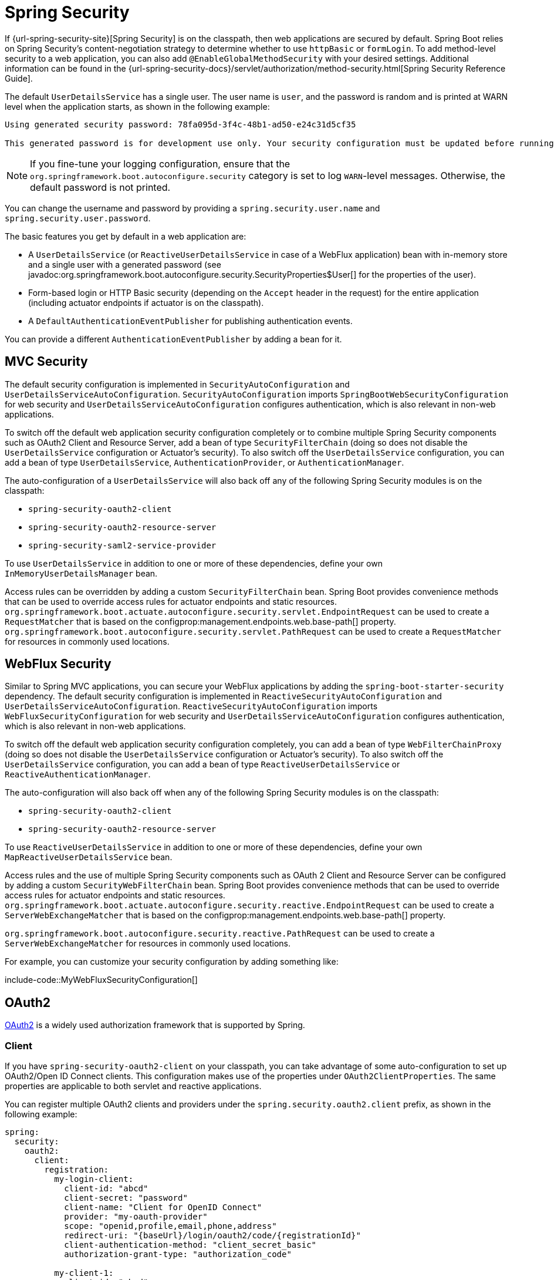 [[web.security]]
= Spring Security

If {url-spring-security-site}[Spring Security] is on the classpath, then web applications are secured by default.
Spring Boot relies on Spring Security’s content-negotiation strategy to determine whether to use `httpBasic` or `formLogin`.
To add method-level security to a web application, you can also add `@EnableGlobalMethodSecurity` with your desired settings.
Additional information can be found in the {url-spring-security-docs}/servlet/authorization/method-security.html[Spring Security Reference Guide].

The default `UserDetailsService` has a single user.
The user name is `user`, and the password is random and is printed at WARN level when the application starts, as shown in the following example:

[source]
----
Using generated security password: 78fa095d-3f4c-48b1-ad50-e24c31d5cf35

This generated password is for development use only. Your security configuration must be updated before running your application in production.
----

NOTE: If you fine-tune your logging configuration, ensure that the `org.springframework.boot.autoconfigure.security` category is set to log `WARN`-level messages.
Otherwise, the default password is not printed.

You can change the username and password by providing a `spring.security.user.name` and `spring.security.user.password`.

The basic features you get by default in a web application are:

* A `UserDetailsService` (or `ReactiveUserDetailsService` in case of a WebFlux application) bean with in-memory store and a single user with a generated password (see javadoc:org.springframework.boot.autoconfigure.security.SecurityProperties$User[] for the properties of the user).
* Form-based login or HTTP Basic security (depending on the `Accept` header in the request) for the entire application (including actuator endpoints if actuator is on the classpath).
* A `DefaultAuthenticationEventPublisher` for publishing authentication events.

You can provide a different `AuthenticationEventPublisher` by adding a bean for it.



[[web.security.spring-mvc]]
== MVC Security

The default security configuration is implemented in `SecurityAutoConfiguration` and `UserDetailsServiceAutoConfiguration`.
`SecurityAutoConfiguration` imports `SpringBootWebSecurityConfiguration` for web security and `UserDetailsServiceAutoConfiguration` configures authentication, which is also relevant in non-web applications.

To switch off the default web application security configuration completely or to combine multiple Spring Security components such as OAuth2 Client and Resource Server, add a bean of type `SecurityFilterChain` (doing so does not disable the `UserDetailsService` configuration or Actuator's security).
To also switch off the `UserDetailsService` configuration, you can add a bean of type `UserDetailsService`, `AuthenticationProvider`, or `AuthenticationManager`.

The auto-configuration of a `UserDetailsService` will also back off any of the following Spring Security modules is on the classpath:

- `spring-security-oauth2-client`
- `spring-security-oauth2-resource-server`
- `spring-security-saml2-service-provider`

To use `UserDetailsService` in addition to one or more of these dependencies, define your own `InMemoryUserDetailsManager` bean.

Access rules can be overridden by adding a custom `SecurityFilterChain` bean.
Spring Boot provides convenience methods that can be used to override access rules for actuator endpoints and static resources.
`org.springframework.boot.actuate.autoconfigure.security.servlet.EndpointRequest` can be used to create a `RequestMatcher` that is based on the configprop:management.endpoints.web.base-path[] property.
`org.springframework.boot.autoconfigure.security.servlet.PathRequest` can be used to create a `RequestMatcher` for resources in commonly used locations.



[[web.security.spring-webflux]]
== WebFlux Security

Similar to Spring MVC applications, you can secure your WebFlux applications by adding the `spring-boot-starter-security` dependency.
The default security configuration is implemented in `ReactiveSecurityAutoConfiguration` and `UserDetailsServiceAutoConfiguration`.
`ReactiveSecurityAutoConfiguration` imports `WebFluxSecurityConfiguration` for web security and `UserDetailsServiceAutoConfiguration` configures authentication, which is also relevant in non-web applications.

To switch off the default web application security configuration completely, you can add a bean of type `WebFilterChainProxy` (doing so does not disable the `UserDetailsService` configuration or Actuator's security).
To also switch off the `UserDetailsService` configuration, you can add a bean of type `ReactiveUserDetailsService` or `ReactiveAuthenticationManager`.

The auto-configuration will also back off when any of the following Spring Security modules is on the classpath:

- `spring-security-oauth2-client`
- `spring-security-oauth2-resource-server`

To use `ReactiveUserDetailsService` in addition to one or more of these dependencies, define your own `MapReactiveUserDetailsService` bean.

Access rules and the use of multiple Spring Security components such as OAuth 2 Client and Resource Server can be configured by adding a custom `SecurityWebFilterChain` bean.
Spring Boot provides convenience methods that can be used to override access rules for actuator endpoints and static resources.
`org.springframework.boot.actuate.autoconfigure.security.reactive.EndpointRequest` can be used to create a `ServerWebExchangeMatcher` that is based on the configprop:management.endpoints.web.base-path[] property.

`org.springframework.boot.autoconfigure.security.reactive.PathRequest` can be used to create a `ServerWebExchangeMatcher` for resources in commonly used locations.

For example, you can customize your security configuration by adding something like:

include-code::MyWebFluxSecurityConfiguration[]



[[web.security.oauth2]]
== OAuth2

https://oauth.net/2/[OAuth2] is a widely used authorization framework that is supported by Spring.



[[web.security.oauth2.client]]
=== Client

If you have `spring-security-oauth2-client` on your classpath, you can take advantage of some auto-configuration to set up OAuth2/Open ID Connect clients.
This configuration makes use of the properties under `OAuth2ClientProperties`.
The same properties are applicable to both servlet and reactive applications.

You can register multiple OAuth2 clients and providers under the `spring.security.oauth2.client` prefix, as shown in the following example:

[configprops,yaml]
----
spring:
  security:
    oauth2:
      client:
        registration:
          my-login-client:
            client-id: "abcd"
            client-secret: "password"
            client-name: "Client for OpenID Connect"
            provider: "my-oauth-provider"
            scope: "openid,profile,email,phone,address"
            redirect-uri: "{baseUrl}/login/oauth2/code/{registrationId}"
            client-authentication-method: "client_secret_basic"
            authorization-grant-type: "authorization_code"

          my-client-1:
            client-id: "abcd"
            client-secret: "password"
            client-name: "Client for user scope"
            provider: "my-oauth-provider"
            scope: "user"
            redirect-uri: "{baseUrl}/authorized/user"
            client-authentication-method: "client_secret_basic"
            authorization-grant-type: "authorization_code"

          my-client-2:
            client-id: "abcd"
            client-secret: "password"
            client-name: "Client for email scope"
            provider: "my-oauth-provider"
            scope: "email"
            redirect-uri: "{baseUrl}/authorized/email"
            client-authentication-method: "client_secret_basic"
            authorization-grant-type: "authorization_code"

        provider:
          my-oauth-provider:
            authorization-uri: "https://my-auth-server.com/oauth2/authorize"
            token-uri: "https://my-auth-server.com/oauth2/token"
            user-info-uri: "https://my-auth-server.com/userinfo"
            user-info-authentication-method: "header"
            jwk-set-uri: "https://my-auth-server.com/oauth2/jwks"
            user-name-attribute: "name"
----

For OpenID Connect providers that support https://openid.net/specs/openid-connect-discovery-1_0.html[OpenID Connect discovery], the configuration can be further simplified.
The provider needs to be configured with an `issuer-uri` which is the URI that it asserts as its Issuer Identifier.
For example, if the `issuer-uri` provided is "https://example.com", then an "OpenID Provider Configuration Request" will be made to "https://example.com/.well-known/openid-configuration".
The result is expected to be an "OpenID Provider Configuration Response".
The following example shows how an OpenID Connect Provider can be configured with the `issuer-uri`:

[configprops,yaml]
----
spring:
  security:
    oauth2:
      client:
        provider:
          oidc-provider:
            issuer-uri: "https://dev-123456.oktapreview.com/oauth2/default/"
----

By default, Spring Security's `OAuth2LoginAuthenticationFilter` only processes URLs matching `/login/oauth2/code/*`.
If you want to customize the `redirect-uri` to use a different pattern, you need to provide configuration to process that custom pattern.
For example, for servlet applications, you can add your own `SecurityFilterChain` that resembles the following:

include-code::MyOAuthClientConfiguration[]

TIP: Spring Boot auto-configures an `InMemoryOAuth2AuthorizedClientService` which is used by Spring Security for the management of client registrations.
The `InMemoryOAuth2AuthorizedClientService` has limited capabilities and we recommend using it only for development environments.
For production environments, consider using a `JdbcOAuth2AuthorizedClientService` or creating your own implementation of `OAuth2AuthorizedClientService`.



[[web.security.oauth2.client.common-providers]]
==== OAuth2 Client Registration for Common Providers

For common OAuth2 and OpenID providers, including Google, Github, Facebook, and Okta, we provide a set of provider defaults (`google`, `github`, `facebook`, and `okta`, respectively).

If you do not need to customize these providers, you can set the `provider` attribute to the one for which you need to infer defaults.
Also, if the key for the client registration matches a default supported provider, Spring Boot infers that as well.

In other words, the two configurations in the following example use the Google provider:

[configprops,yaml]
----
spring:
  security:
    oauth2:
      client:
        registration:
          my-client:
            client-id: "abcd"
            client-secret: "password"
            provider: "google"
          google:
            client-id: "abcd"
            client-secret: "password"
----



[[web.security.oauth2.server]]
=== Resource Server

If you have `spring-security-oauth2-resource-server` on your classpath, Spring Boot can set up an OAuth2 Resource Server.
For JWT configuration, a JWK Set URI or OIDC Issuer URI needs to be specified, as shown in the following examples:

[configprops,yaml]
----
spring:
  security:
    oauth2:
      resourceserver:
        jwt:
          jwk-set-uri: "https://example.com/oauth2/default/v1/keys"
----

[configprops,yaml]
----
spring:
  security:
    oauth2:
      resourceserver:
        jwt:
          issuer-uri: "https://dev-123456.oktapreview.com/oauth2/default/"
----

NOTE: If the authorization server does not support a JWK Set URI, you can configure the resource server with the Public Key used for verifying the signature of the JWT.
This can be done using the configprop:spring.security.oauth2.resourceserver.jwt.public-key-location[] property, where the value needs to point to a file containing the public key in the PEM-encoded x509 format.

The configprop:spring.security.oauth2.resourceserver.jwt.audiences[] property can be used to specify the expected values of the aud claim in JWTs.
For example, to require JWTs to contain an aud claim with the value `my-audience`:

[configprops,yaml]
----
spring:
  security:
    oauth2:
      resourceserver:
        jwt:
          audiences:
            - "my-audience"
----

The same properties are applicable for both servlet and reactive applications.
Alternatively, you can define your own `JwtDecoder` bean for servlet applications or a `ReactiveJwtDecoder` for reactive applications.

In cases where opaque tokens are used instead of JWTs, you can configure the following properties to validate tokens through introspection:

[configprops,yaml]
----
spring:
  security:
    oauth2:
      resourceserver:
        opaquetoken:
          introspection-uri: "https://example.com/check-token"
          client-id: "my-client-id"
          client-secret: "my-client-secret"
----

Again, the same properties are applicable for both servlet and reactive applications.
Alternatively, you can define your own `OpaqueTokenIntrospector` bean for servlet applications or a `ReactiveOpaqueTokenIntrospector` for reactive applications.



[[web.security.oauth2.authorization-server]]
=== Authorization Server

If you have `spring-security-oauth2-authorization-server` on your classpath, you can take advantage of some auto-configuration to set up a Servlet-based OAuth2 Authorization Server.

You can register multiple OAuth2 clients under the `spring.security.oauth2.authorizationserver.client` prefix, as shown in the following example:

[configprops,yaml]
----
spring:
  security:
    oauth2:
      authorizationserver:
        client:
          my-client-1:
            registration:
              client-id: "abcd"
              client-secret: "{noop}secret1"
              client-authentication-methods:
                - "client_secret_basic"
              authorization-grant-types:
                - "authorization_code"
                - "refresh_token"
              redirect-uris:
                - "https://my-client-1.com/login/oauth2/code/abcd"
                - "https://my-client-1.com/authorized"
              scopes:
                - "openid"
                - "profile"
                - "email"
                - "phone"
                - "address"
            require-authorization-consent: true
          my-client-2:
            registration:
              client-id: "efgh"
              client-secret: "{noop}secret2"
              client-authentication-methods:
                - "client_secret_jwt"
              authorization-grant-types:
                - "client_credentials"
              scopes:
                - "user.read"
                - "user.write"
            jwk-set-uri: "https://my-client-2.com/jwks"
	        token-endpoint-authentication-signing-algorithm: "RS256"
----

NOTE: The `client-secret` property must be in a format that can be matched by the configured `PasswordEncoder`.
The default instance of `PasswordEncoder` is created via `PasswordEncoderFactories.createDelegatingPasswordEncoder()`.

The auto-configuration Spring Boot provides for Spring Authorization Server is designed for getting started quickly.
Most applications will require customization and will want to define several beans to override auto-configuration.

The following components can be defined as beans to override auto-configuration specific to Spring Authorization Server:

* `RegisteredClientRepository`
* `AuthorizationServerSettings`
* `SecurityFilterChain`
* `com.nimbusds.jose.jwk.source.JWKSource<com.nimbusds.jose.proc.SecurityContext>`
* `JwtDecoder`

TIP: Spring Boot auto-configures an `InMemoryRegisteredClientRepository` which is used by Spring Authorization Server for the management of registered clients.
The `InMemoryRegisteredClientRepository` has limited capabilities and we recommend using it only for development environments.
For production environments, consider using a `JdbcRegisteredClientRepository` or creating your own implementation of `RegisteredClientRepository`.

Additional information can be found in the {url-spring-authorization-server-docs}/getting-started.html[Getting Started] chapter of the {url-spring-authorization-server-docs}[Spring Authorization Server Reference Guide].



[[web.security.saml2]]
== SAML 2.0



[[web.security.saml2.relying-party]]
=== Relying Party

If you have `spring-security-saml2-service-provider` on your classpath, you can take advantage of some auto-configuration to set up a SAML 2.0 Relying Party.
This configuration makes use of the properties under `Saml2RelyingPartyProperties`.

A relying party registration represents a paired configuration between an Identity Provider, IDP, and a Service Provider, SP.
You can register multiple relying parties under the `spring.security.saml2.relyingparty` prefix, as shown in the following example:

[configprops,yaml]
----
spring:
  security:
    saml2:
      relyingparty:
        registration:
          my-relying-party1:
            signing:
              credentials:
              - private-key-location: "path-to-private-key"
                certificate-location: "path-to-certificate"
            decryption:
              credentials:
              - private-key-location: "path-to-private-key"
                certificate-location: "path-to-certificate"
            singlelogout:
               url: "https://myapp/logout/saml2/slo"
               response-url: "https://remoteidp2.slo.url"
               binding: "POST"
            assertingparty:
              verification:
                credentials:
                - certificate-location: "path-to-verification-cert"
              entity-id: "remote-idp-entity-id1"
              sso-url: "https://remoteidp1.sso.url"

          my-relying-party2:
            signing:
              credentials:
              - private-key-location: "path-to-private-key"
                certificate-location: "path-to-certificate"
            decryption:
              credentials:
              - private-key-location: "path-to-private-key"
                certificate-location: "path-to-certificate"
            assertingparty:
              verification:
                credentials:
                - certificate-location: "path-to-other-verification-cert"
              entity-id: "remote-idp-entity-id2"
              sso-url: "https://remoteidp2.sso.url"
              singlelogout:
                url: "https://remoteidp2.slo.url"
                response-url: "https://myapp/logout/saml2/slo"
                binding: "POST"
----

For SAML2 logout, by default, Spring Security's `Saml2LogoutRequestFilter` and `Saml2LogoutResponseFilter` only process URLs matching `/logout/saml2/slo`.
If you want to customize the `url` to which AP-initiated logout requests get sent to or the `response-url` to which an AP sends logout responses to, to use a different pattern, you need to provide configuration to process that custom pattern.
For example, for servlet applications, you can add your own `SecurityFilterChain` that resembles the following:

include-code::MySamlRelyingPartyConfiguration[]
